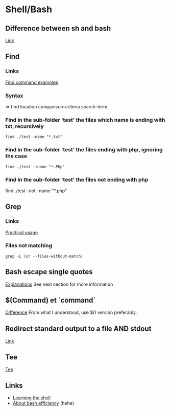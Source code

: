 * Shell/Bash
** Content			     :TOC@4:noexport:
 - [[#shellbash][Shell/Bash]]
   - [[#difference-between-sh-and-bash][Difference between sh and bash]]
   - [[#find][Find]]
     - [[#links][Links]]
     - [[#syntax][Syntax]]
     - [[#find-in-the-sub-folder-test-the-files-which-name-is-ending-with-txt-recursively][Find in the sub-folder 'test' the files which name is ending with txt, recursively]]
     - [[#find-in-the-sub-folder-test-the-files-ending-with-php-ignoring-the-case][Find in the sub-folder 'test' the files ending with php, ignoring the case]]
     - [[#find-in-the-sub-folder-test-the-files-not-ending-with-php][Find in the sub-folder 'test' the files not ending with php]]
   - [[#grep][Grep]]
     - [[#links-1][Links]]
     - [[#files-not-matching-][Files not matching ]]
   - [[#bash-escape-single-quotes][Bash escape single quotes]]
   - [[#command-et-command][$(Command) et `command`]]
   - [[#redirect-standard-output-to-a-file-and-stdout][Redirect standard output to a file AND stdout]]
   - [[#tee][Tee]]
   - [[#links-2][Links]]

** Difference between sh and bash
[[http://stackoverflow.com/questions/5725296/difference-between-sh-and-bash][Link]]

** Find
*** Links
[[http://www.binarytides.com/linux-find-command-examples/][Find command examples]]

*** Syntax
=> find location comparison-criteria search-term

*** Find in the sub-folder 'test' the files which name is ending with txt, recursively
: find ./test -name "*.txt"

*** Find in the sub-folder 'test' the files ending with php, ignoring the case
: find ./test -iname "*.Php"

*** Find in the sub-folder 'test' the files not ending with php

find ./test -not -name "*.php"
** Grep
*** Links
[[http://www.thegeekstuff.com/2009/03/15-practical-unix-grep-command-examples/][Practical usage]]

*** Files not matching 
: grep -L (or --files-without-match)

** Bash escape single quotes
[[http://stackoverflow.com/questions/1250079/how-to-escape-single-quotes-within-single-quoted-strings][Explanations]]
See next section for more information

** $(Command) et `command`
[[http://stackoverflow.com/questions/4708549/whats-the-difference-between-command-and-command-in-shell-programming][Difference]]
From what I understood, use $() version preferably.

** Redirect standard output to a file AND stdout
[[http://stackoverflow.com/questions/418896/how-to-redirect-output-to-a-file-and-stdout][Link]]

** Tee
[[http://www.gnu.org/software/coreutils/manual/html_node/tee-invocation.html][Tee]]


** Links
+ [[http://linuxcommand.org/learning_the_shell.php][Learning the shell]]
+ [[http://hacktux.com/bash/script/efficient][About bash efficiency]] (hehe)
